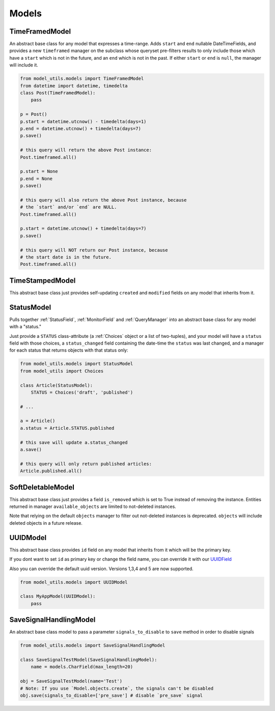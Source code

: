 Models
======

TimeFramedModel
---------------

An abstract base class for any model that expresses a time-range. Adds
``start`` and ``end`` nullable DateTimeFields, and provides a new
``timeframed`` manager on the subclass whose queryset pre-filters results
to only include those which have a ``start`` which is not in the future,
and an ``end`` which is not in the past. If either ``start`` or ``end`` is
``null``, the manager will include it.

.. code-block:: python

    from model_utils.models import TimeFramedModel
    from datetime import datetime, timedelta
    class Post(TimeFramedModel):
        pass

    p = Post()
    p.start = datetime.utcnow() - timedelta(days=1)
    p.end = datetime.utcnow() + timedelta(days=7)
    p.save()

    # this query will return the above Post instance:
    Post.timeframed.all()

    p.start = None
    p.end = None
    p.save()

    # this query will also return the above Post instance, because
    # the `start` and/or `end` are NULL.
    Post.timeframed.all()

    p.start = datetime.utcnow() + timedelta(days=7)
    p.save()

    # this query will NOT return our Post instance, because
    # the start date is in the future.
    Post.timeframed.all()

TimeStampedModel
----------------

This abstract base class just provides self-updating ``created`` and
``modified`` fields on any model that inherits from it.


StatusModel
-----------

Pulls together :ref:`StatusField`, :ref:`MonitorField` and :ref:`QueryManager`
into an abstract base class for any model with a "status."

Just provide a ``STATUS`` class-attribute (a :ref:`Choices` object or a
list of two-tuples), and your model will have a ``status`` field with
those choices, a ``status_changed`` field containing the date-time the
``status`` was last changed, and a manager for each status that
returns objects with that status only:

.. code-block:: python

    from model_utils.models import StatusModel
    from model_utils import Choices

    class Article(StatusModel):
        STATUS = Choices('draft', 'published')

    # ...

    a = Article()
    a.status = Article.STATUS.published

    # this save will update a.status_changed
    a.save()

    # this query will only return published articles:
    Article.published.all()


SoftDeletableModel
------------------

This abstract base class just provides a field ``is_removed`` which is
set to True instead of removing the instance. Entities returned in
manager ``available_objects`` are limited to not-deleted instances.

Note that relying on the default ``objects`` manager to filter out not-deleted
instances is deprecated. ``objects`` will include deleted objects in a future
release.


UUIDModel
------------------

This abstract base class provides ``id`` field on any model that inherits from it
which will be the primary key.

If you dont want to set ``id`` as primary key or change the field name, you can override it
with our `UUIDField`_

Also you can override the default uuid version. Versions 1,3,4 and 5 are now supported.

.. code-block:: python

    from model_utils.models import UUIDModel

    class MyAppModel(UUIDModel):
        pass


.. _`UUIDField`: https://github.com/jazzband/django-model-utils/blob/master/docs/fields.rst#uuidfield


SaveSignalHandlingModel
-----------------------

An abstract base class model to pass a parameter ``signals_to_disable``
to ``save`` method in order to disable signals

.. code-block:: python

    from model_utils.models import SaveSignalHandlingModel

    class SaveSignalTestModel(SaveSignalHandlingModel):
        name = models.CharField(max_length=20)

    obj = SaveSignalTestModel(name='Test')
    # Note: If you use `Model.objects.create`, the signals can't be disabled
    obj.save(signals_to_disable=['pre_save'] # disable `pre_save` signal
